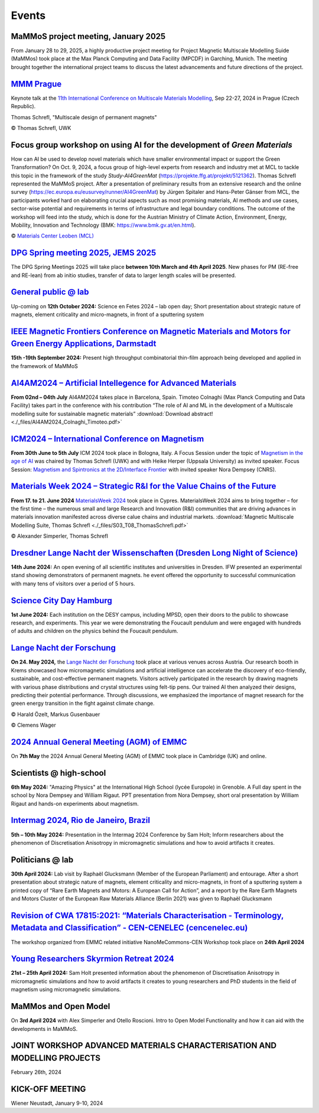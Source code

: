 Events
======

MaMMoS project meeting, January 2025
------------------------------------

From January 28 to 29, 2025, a highly productive project meeting for Project Magnetic
Multiscale Modelling Suide (MaMMos) took place at the Max Planck Computing and Data
Facility (MPCDF) in Garching, Munich.
The meeting brought together the international project teams to discuss the latest
advancements and future directions of the project.

.. image:: _static/ProjectMeeting2025.jpg
    :width: 800




`MMM Prague <https://mmm11.ipm.cz/>`_
-------------------------------------

Keynote talk at the `11th International Conference on Multiscale Materials Modelling <https://mmm11.ipm.cz/>`_, Sep 22-27, 2024 in Prague (Czech Republic).

Thomas Schrefl, "Multiscale design of permanent magnets"

.. image:: _static/modeling_techniques.png
    :width: 800

© Thomas Schrefl, UWK




Focus group workshop on using AI for the development of *Green Materials*
-------------------------------------------------------------------------

How can AI be used to develop novel materials which have smaller environmental impact or support the Green Transformation?
On Oct. 9, 2024, a focus group of high-level experts from research and industry met at MCL to tackle this topic in the framework of the study *Study-AI4GreenMat* (https://projekte.ffg.at/projekt/5121362).
Thomas Schrefl represented the MaMMoS project.
After a presentation of preliminary results from an extensive research and the online survey (https://ec.europa.eu/eusurvey/runner/AI4GreenMat) by Jürgen Spitaler and Hans-Peter Gänser from MCL, the participants worked hard on elaborating crucial aspects such as most promising materials, AI methods and use cases, sector-wise potential and requirements in terms of infrastructure and legal boundary conditions.
The outcome of the workshop will feed into the study, which is done for the Austrian Ministry of Climate Action, Environment, Energy, Mobility, Innovation and Technology (BMK: https://www.bmk.gv.at/en.html).

.. image:: _static/Study-AI4GreenMat.png
    :width: 800

© `Materials Center Leoben (MCL) <https://www.mcl.at/en/presse-news-media/news/news/focus-group-workshop-on-using-ai-for-the-development-of-green-materials/>`_


`DPG Spring meeting 2025, JEMS 2025 <https://www.dpg-physik.de/aktivitaeten-und-programme/tagungen/fruehjahrstagungen/2025?set_language=en>`_
---------------------------------------------------------------------------------------------------------------------------------------------

The DPG Spring Meetings 2025 will take place **between 10th March and 4th April 2025**. New phases for PM (RE-free and RE-lean) from ab initio studies, transfer of data to larger length scales will be presented.


`General public @ lab <https://www.fetedelascience.fr/>`_
---------------------------------------------------------

Up-coming on **12th October 2024:** Science en Fetes 2024 – lab open day; Short presentation about strategic nature of magnets, element criticality and micro-magnets, in front of a sputtering system 


`IEEE Magnetic Frontiers Conference on Magnetic Materials and Motors for Green Energy Applications, Darmstadt <https://ieeemagnetics.org/event/conference/magnetics-frontiers-magnetic-materials-and-motors-green-energy-applications>`_
----------------------------------------------------------------------------------------------------------------------------------------------------------------------------------------------------------------------------------------

**15th -19th September 2024:** Present high throughput combinatorial thin-film approach being developed and applied in the framework of MaMMoS


`AI4AM2024 – Artificial Intellegence for Advanced Materials <https://ai4am.net/2024/program.php?d=03>`_
-------------------------------------------------------------------------------------------------------


**From 02nd – 04th July** AI4AM2024 takes place in Barcelona, Spain.
Timoteo Colnaghi (Max Planck Computing and Data Facility) takes part
in the conference with his contribution “The role of AI and ML in
the development of a Multiscale modelling suite for sustainable
magnetic materials”
:download:`Download abstract! <./_files/AI4AM2024_Colnaghi_Timoteo.pdf>`


`ICM2024 – International Conference on Magnetism <https://www.icm2024.org/focus-symposia/>`_
--------------------------------------------------------------------------------------------


.. image:: _static/icm_focused_session.png
    :width: 600

**From 30th June to 5th July** ICM 2024 took place in Bologna, Italy.
A Focus Session under the topic of `Magnetism in the age of AI <https://www.icm2024.org/focus-symposia/>`_
was chaired by Thomas Schrefl (UWK) and with Heike Herper
(Uppsala University) as invited speaker.
Focus Session: `Magnetism and Spintronics at the 2D/Interface Frontier <https://www.icm2024.org/focus-symposia/>`_ with invited speaker Nora Dempsey (CNRS).


`Materials Week 2024 – Strategic R&I for the Value Chains of the Future <https://materials-week.org/>`_
-------------------------------------------------------------------------------------------------------


**From 17. to 21. June 2024** `MaterialsWeek 2024 <https://materials-week.org/>`_ took place in Cypres.
MaterialsWeek 2024 aims to bring together – for the first time –
the numerous small and large Research and Innovation (R&I) communities
that are driving advances in materials innovation manifested across
diverse calue chains and industrial markets.
:download:`Magnetic Multiscale Modelling Suite, Thomas Schrefl <./_files/S03_T08_ThomasSchrefl.pdf>`

.. image:: _static/mw_photo.jpg
    :width: 600

© Alexander Simperler, Thomas Schrefl


`Dresdner Lange Nacht der Wissenschaften (Dresden Long Night of Science) <https://www.wissenschaftsnacht-dresden.de/programm/detailansicht/strukturen-der-zukunft-die-mechanik-der-metamaterialien-13629>`_
-----------------------------------------------------------------------------------------------------------------------------------------------------------------------------------------------------------

**14th June 2024:** An open evening of all scientific institutes and universities in Dresden. IFW presented an experimental stand showing demonstrators of permanent magnets. he event offered the opportunity to successful communication with many tens of visitors over a period of 5 hours.


`Science City Day Hamburg <https://www.sciencecityday.de/>`_
------------------------------------------------------------

**1st June 2024:** Each institution on the DESY campus, including MPSD, open their doors to the public to showcase research, and experiments. This year we were demonstrating the Foucault pendulum and were engaged with hundreds of adults and children on the physics behind the Foucault pendulum.


`Lange Nacht der Forschung <https://langenachtderforschung.at/>`__
------------------------------------------------------------------


**On 24. May 2024,** the `Lange Nacht der Forschung <https://www.donau-uni.ac.at/de/aktuelles/news/2024/lange-nacht-der-forschung-2024.html>`__
took place at various venues across Austria. Our research booth in Krems showcased
how micromagnetic simulations and artificial intelligence can accelerate the discovery of
eco-friendly, sustainable, and cost-effective permanent magnets. Visitors actively
participated in the research by drawing magnets with various phase distributions and
crystal structures using felt-tip pens. Our trained AI then analyzed their designs,
predicting their potential performance. Through discussions, we emphasized the importance
of magnet research for the green energy transition in the fight against climate change.

.. image:: _static/ln_program.png
    :width: 600

.. image:: _static/LNF1.png
    :width: 600

© Harald Özelt, Markus Gusenbauer

.. image:: _static/LNF2.jpg
    :width: 600

© Clemens Wager


`2024 Annual General Meeting (AGM) of EMMC <https://emmc.eu/events/emmc-agm2024/>`_
-----------------------------------------------------------------------------------

On **7th May** the 2024 Annual General Meeting (AGM) of EMMC took place in Cambridge (UK) and online.


Scientists @ high-school
------------------------

**6th May 2024:** "Amazing Physics" at the International High School (lycée Europole) in Grenoble. A Full day spent in the school by Nora Dempsey and William Rigaut. PPT presentation from Nora Dempsey, short oral presentation by William Rigaut and hands-on experiments about magnetism.


`Intermag 2024, Rio de Janeiro, Brazil <https://intermag2024.org/>`_
--------------------------------------------------------------------

**5th  – 10th May 2024:** Presentation in the Intermag 2024 Conference by Sam Holt; Inform researchers about the phenomenon of Discretisation Anisotropy in micromagnetic simulations and how to avoid artifacts it creates. 


Politicians @ lab
-----------------

**30th April 2024:** Lab visit by Raphaël Glucksmann (Member of the European Parliament) and entourage. After a short presentation about strategic nature of magnets, element criticality and micro-magnets, in front of a sputtering system a printed copy of “Rare Earth Magnets and Motors: A European Call for Action”, and a report by the Rare Earth Magnets and Motors Cluster of the European Raw Materials Alliance (Berlin 2021) was given to Raphaël Glucksmann


`Revision of CWA 17815:2021: “Materials Characterisation - Terminology, Metadata and Classification” - CEN-CENELEC (cencenelec.eu) <https://www.cencenelec.eu/news-and-events/news/2024/workshop/2024-04-22-nano/>`_
--------------------------------------------------------------------------------------------------------------------------------------------------------------------------------------------------------------------

The workshop organized from EMMC related initiative NanoMeCommons-CEN Workshop took place on **24th April 2024**


`Young Researchers Skyrmion Retreat 2024 <https://skyrmionics.ph.nat.tum.de/SPP-retreat-meeting/>`_
---------------------------------------------------------------------------------------------------

**21st – 25th April 2024:** Sam Holt presented information about the phenomenon of Discretisation Anisotropy in micromagnetic simulations and how to avoid artifacts it creates to young researchers and PhD students in the field of magnetism using micromagnetic simulations.


MaMMos and Open Model
---------------------

On **3rd April 2024** with Alex Simperler and Otello Roscioni.
Intro to Open Model Functionality and how it can aid with the developments in MaMMoS.


JOINT WORKSHOP ADVANCED MATERIALS CHARACTERISATION AND MODELLING PROJECTS
-------------------------------------------------------------------------


.. image:: _static/workshop_2024-02-26.jpg
    :width: 600


February 26th, 2024


KICK-OFF MEETING
----------------

.. image:: _static/Bild2.png
    :width: 600


Wiener Neustadt, January 9-10, 2024
